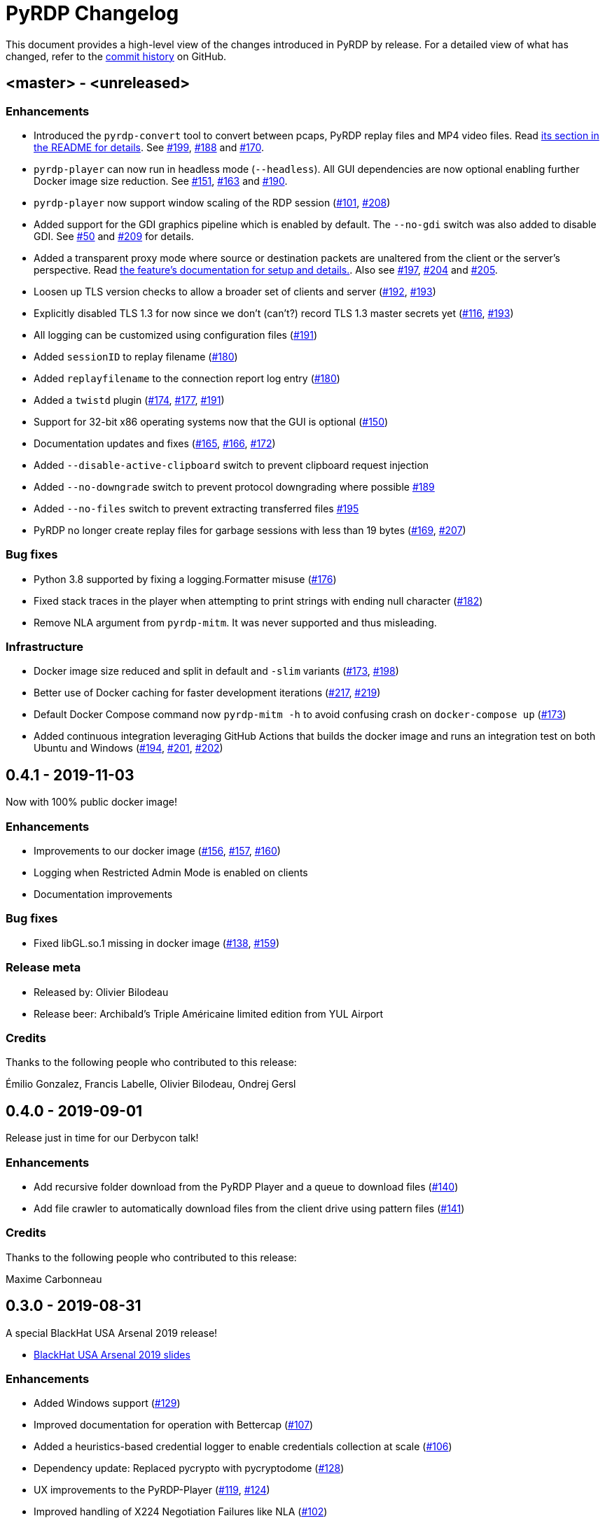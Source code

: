= {project-name} Changelog
:project-name: PyRDP
:uri-repo: https://github.com/GoSecure/pyrdp
:uri-issue: {uri-repo}/issues/

This document provides a high-level view of the changes introduced in {project-name} by release.
For a detailed view of what has changed, refer to the {uri-repo}/commits/master[commit history] on GitHub.

== <master> - <unreleased>

=== Enhancements

* Introduced the `pyrdp-convert` tool to convert between pcaps, PyRDP replay files and MP4 video files.
  Read link:README.md#using-pyrdp-convert[its section in the README for details].
  See {uri-issue}199[#199], {uri-issue}188[#188] and {uri-issue}170[#170].
* `pyrdp-player` can now run in headless mode (`--headless`).
  All GUI dependencies are now optional enabling further Docker image size reduction.
  See {uri-issue}151[#151], {uri-issue}163[#163] and {uri-issue}190[#190].
* `pyrdp-player` now support window scaling of the RDP session ({uri-issue}101[#101], {uri-issue}208[#208])
* Added support for the GDI graphics pipeline which is enabled by default.
  The `--no-gdi` switch was also added to disable GDI.
  See {uri-issue}50[#50] and {uri-issue}209[#209] for details.
* Added a transparent proxy mode where source or destination packets are unaltered from the client or the server's perspective.
  Read link:docs/transparent-proxy.md[the feature's documentation for setup and details.].
  Also see {uri-issue}197[#197], {uri-issue}204[#204] and {uri-issue}205[#205].
* Loosen up TLS version checks to allow a broader set of clients and server ({uri-issue}192[#192], {uri-issue}193[#193])
* Explicitly disabled TLS 1.3 for now since we don't (can't?) record TLS 1.3 master secrets yet ({uri-issue}116[#116], {uri-issue}193[#193])
* All logging can be customized using configuration files ({uri-issue}191[#191])
* Added `sessionID` to replay filename ({uri-issue}180[#180])
* Added `replayfilename` to the connection report log entry ({uri-issue}180[#180])
* Added a `twistd` plugin ({uri-issue}174[#174], {uri-issue}177[#177], {uri-issue}191[#191])
* Support for 32-bit x86 operating systems now that the GUI is optional ({uri-issue}150[#150])
* Documentation updates and fixes ({uri-issue}165[#165], {uri-issue}166[#166], {uri-issue}172[#172])
* Added `--disable-active-clipboard` switch to prevent clipboard request injection
* Added `--no-downgrade` switch to prevent protocol downgrading where possible {uri-issue}189[#189]
* Added `--no-files` switch to prevent extracting transferred files {uri-issue}195[#195]
* PyRDP no longer create replay files for garbage sessions with less than 19 bytes ({uri-issue}169[#169], {uri-issue}207[#207])

=== Bug fixes

* Python 3.8 supported by fixing a logging.Formatter misuse ({uri-issue}176[#176])
* Fixed stack traces in the player when attempting to print strings with ending null character ({uri-issue}182[#182])
* Remove NLA argument from `pyrdp-mitm`.
  It was never supported and thus misleading.

=== Infrastructure

* Docker image size reduced and split in default and `-slim` variants ({uri-issue}173[#173], {uri-issue}198[#198])
* Better use of Docker caching for faster development iterations ({uri-issue}217[#217], {uri-issue}219[#219])
* Default Docker Compose command now `pyrdp-mitm -h` to avoid confusing crash on `docker-compose up` ({uri-issue}173[#173])
* Added continuous integration leveraging GitHub Actions that builds the docker image and runs an integration test on both Ubuntu and Windows ({uri-issue}194[#194], {uri-issue}201[#201], {uri-issue}202[#202])


== 0.4.1 - 2019-11-03

Now with 100% public docker image!

=== Enhancements

* Improvements to our docker image ({uri-issue}156[#156], {uri-issue}157[#157], {uri-issue}160[#160])
* Logging when Restricted Admin Mode is enabled on clients
* Documentation improvements

=== Bug fixes

* Fixed libGL.so.1 missing in docker image ({uri-issue}138[#138], {uri-issue}159[#159])

=== Release meta

* Released by: Olivier Bilodeau
* Release beer: Archibald's Triple Américaine limited edition from YUL Airport

=== Credits

Thanks to the following people who contributed to this release:

Émilio Gonzalez, Francis Labelle, Olivier Bilodeau, Ondrej Gersl


== 0.4.0 - 2019-09-01

Release just in time for our Derbycon talk!

=== Enhancements

* Add recursive folder download from the PyRDP Player and a queue to download files ({uri-issue}140[#140])
* Add file crawler to automatically download files from the client drive using pattern files ({uri-issue}141[#141])

=== Credits

Thanks to the following people who contributed to this release:

Maxime Carbonneau


== 0.3.0 - 2019-08-31

A special BlackHat USA Arsenal 2019 release!

* https://docs.google.com/presentation/d/17P_l2n-hgCehQ5eTWilru4IXXHnGIRTj4ftoW4BiX5A/edit?usp=sharing[BlackHat USA Arsenal 2019 slides]


=== Enhancements

* Added Windows support ({uri-issue}129[#129])
* Improved documentation for operation with Bettercap ({uri-issue}107[#107])
* Added a heuristics-based credential logger to enable credentials collection at scale ({uri-issue}106[#106])
* Dependency update: Replaced pycrypto with pycryptodome ({uri-issue}128[#128])
* UX improvements to the PyRDP-Player ({uri-issue}119[#119], {uri-issue}124[#124])
* Improved handling of X224 Negotiation Failures like NLA ({uri-issue}102[#102])
* Accept and log connections from scanners better ({uri-issue}136[#136])
* Added BlueKeep specific detection and logging ({uri-issue}114[#114])
* Added a log entry that summarizes a connection, useful to hunt specific connections ({uri-issue}117[#117])
* Logging minor improvements ({uri-issue}123[#123], {uri-issue}112[#112])


=== Bug fixes

* Added support for RDP v10.7 in the connection handshake ({uri-issue}135[#135])
* Fixed issue with `virtualenv` setup ({uri-issue}110[#110])
* Fixed connections to Windows servers with RDS enabled ({uri-issue}118[#118])
* Shared Folders: Fixed a case where DOSName had no nullbyte ({uri-issue}121[#121])


=== Credits

Thanks to the following people who contributed to this release:

Maxime Carbonneau, Émilio Gonzalez, Francis Labelle and Olivier Bilodeau



== 0.2.0 - 2019-05-15

A special _NorthSec 2019_ release just in time for
https://github.com/xshill[Francis Labelle] and
https://github.com/res260[Émilio Gonzalez]'s talk on {project-name}.

* https://docs.google.com/presentation/d/1avcn8Sh2b3IE7AA0G9l7Cj5F1pxqizUm98IbXUo2cvY/edit#slide=id.g404b70030f_0_581[Presentation Slides]
* https://youtu.be/5JztJzi-m48[Demo Video of a Session Takeover and more]
* https://youtu.be/bU67tj1RkMA[Demo Video of a cmd.exe payload triggered on connection]
* https://nsec.io/session/2019-welcome-to-the-jumble-improving-rdp-tooling-for-malware-analysis-and-pentesting.html[Abstract]

=== Enhancements

* Session takeover: take control of an active session with working mouse and keyboard
* Client-side file browsing and downloading
* Ability to run custom PowerShell or console commands on new connections (https://github.com/GoSecure/pyrdp#running-payloads-on-new-connections[documentation])
* Easier integration with `virtualenv` ({uri-issue}84[#84])
* Provided a simple Dockerfile for Docker image creation ({uri-issue}66[#66])
* Documentation on how to combine with Bettercap (more on the way)
* Important refactoring

=== Credits

Thanks to the following people who contributed to this release:

Etienne Lacroix, Olivier Bilodeau, Francis Labelle


== 0.1.0 - 2018-12-20

First release. See our
https://www.gosecure.net/blog/2018/12/19/rdp-man-in-the-middle-smile-youre-on-camera[introductory
blog post] for details.

=== Credits

Thanks to the following people who contributed to this release:

Francis Labelle, Émilio Gonzalez, CoolAcid

Special thanks to https://github.com/citronneur[Sylvain Peyrefitte] who
created RDPy on which we initially based PyRDP. We eventually had to fork due
to drastic changes in order to achieve the capabilities we were interested in
building. That said, his initial architecture and base library choices should
be recognized as they stood the test of time.
